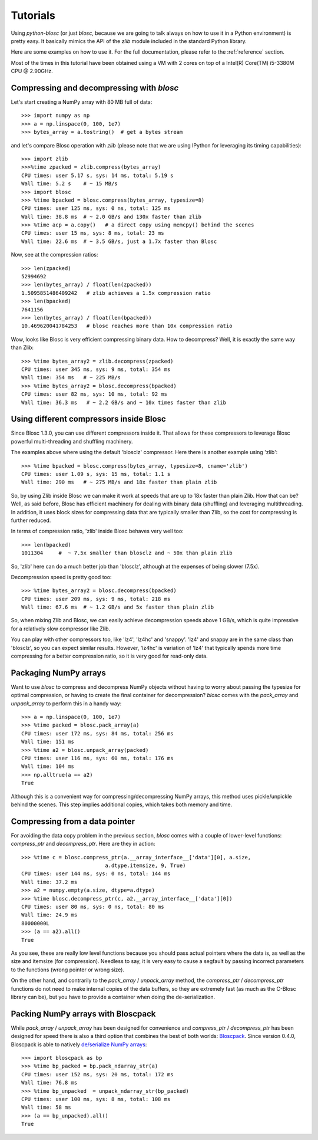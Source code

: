 ---------
Tutorials
---------

Using `python-blosc` (or just `blosc`, because we are going to talk always on
how to use it in a Python environment) is pretty easy.  It basically mimics
the API of the `zlib` module included in the standard Python library.

Here are some examples on how to use it.  For the full documentation, please
refer to the :ref:`reference` section.

Most of the times in this tutorial have been obtained using a VM with 2 cores
on top of a Intel(R) Core(TM) i5-3380M CPU @ 2.90GHz.

Compressing and decompressing with `blosc`
==========================================

Let's start creating a NumPy array with 80 MB full of data::

  >>> import numpy as np
  >>> a = np.linspace(0, 100, 1e7)
  >>> bytes_array = a.tostring()  # get a bytes stream

and let's compare Blosc operation with `zlib` (please note that we are
using IPython for leveraging its timing capabilities)::

  >>> import zlib
  >>>%time zpacked = zlib.compress(bytes_array)
  CPU times: user 5.17 s, sys: 14 ms, total: 5.19 s
  Wall time: 5.2 s    # ~ 15 MB/s
  >>> import blosc
  >>> %time bpacked = blosc.compress(bytes_array, typesize=8)
  CPU times: user 125 ms, sys: 0 ns, total: 125 ms
  Wall time: 38.8 ms  # ~ 2.0 GB/s and 130x faster than zlib
  >>> %time acp = a.copy()   # a direct copy using memcpy() behind the scenes
  CPU times: user 15 ms, sys: 8 ms, total: 23 ms
  Wall time: 22.6 ms  # ~ 3.5 GB/s, just a 1.7x faster than Blosc

Now, see at the compression ratios::

  >>> len(zpacked)
  52994692
  >>> len(bytes_array) / float(len(zpacked))
  1.5095851486409242   # zlib achieves a 1.5x compression ratio
  >>> len(bpacked)
  7641156
  >>> len(bytes_array) / float(len(bpacked))
  10.469620041784253   # blosc reaches more than 10x compression ratio

Wow, looks like Blosc is very efficient compressing binary data.  How
to decompress?  Well, it is exactly the same way than Zlib::

  >>> %time bytes_array2 = zlib.decompress(zpacked)
  CPU times: user 345 ms, sys: 9 ms, total: 354 ms
  Wall time: 354 ms   # ~ 225 MB/s
  >>> %time bytes_array2 = blosc.decompress(bpacked)
  CPU times: user 82 ms, sys: 10 ms, total: 92 ms
  Wall time: 36.3 ms   # ~ 2.2 GB/s and ~ 10x times faster than zlib


Using different compressors inside Blosc
========================================

Since Blosc 1.3.0, you can use different compressors inside it.  That
allows for these compressors to leverage Blosc powerful
multi-threading and shuffling machinery.

The examples above where using the default 'blosclz' compressor.  Here
there is another example using 'zlib'::

  >>> %time bpacked = blosc.compress(bytes_array, typesize=8, cname='zlib')
  CPU times: user 1.09 s, sys: 15 ms, total: 1.1 s
  Wall time: 290 ms   # ~ 275 MB/s and 18x faster than plain zlib

So, by using Zlib inside Blosc we can make it work at speeds that are
up to 18x faster than plain Zlib.  How that can be?  Well, as said
before, Blosc has efficient machinery for dealing with binary data
(shuffling) and leveraging multithreading.  In addition, it uses block
sizes for compressing data that are typically smaller than Zlib, so
the cost for compressing is further reduced.

In terms of compression ratio, 'zlib' inside Blosc behaves very well
too::

  >>> len(bpacked)
  1011304     #  ~ 7.5x smaller than blosclz and ~ 50x than plain zlib

So, 'zlib' here can do a much better job than 'blosclz', although at
the expenses of being slower (7.5x).

Decompression speed is pretty good too::

  >>> %time bytes_array2 = blosc.decompress(bpacked)
  CPU times: user 209 ms, sys: 9 ms, total: 218 ms
  Wall time: 67.6 ms  # ~ 1.2 GB/s and 5x faster than plain zlib

So, when mixing Zlib and Blosc, we can easily achieve decompression
speeds above 1 GB/s, which is quite impressive for a relatively slow
compressor like Zlib.

You can play with other compressors too, like 'lz4', 'lz4hc' and
'snappy'. 'lz4' and snappy are in the same class than 'blosclz', so
you can expect similar results.  However, 'lz4hc' is variation of
'lz4' that typically spends more time compressing for a better
compression ratio, so it is very good for read-only data.


Packaging NumPy arrays
======================

Want to use `blosc` to compress and decompress NumPy objects without having to
worry about passing the typesize for optimal compression, or having to create
the final container for decompression?  `blosc` comes with the `pack_array`
and `unpack_array` to perform this in a handy way::

  >>> a = np.linspace(0, 100, 1e7)
  >>> %time packed = blosc.pack_array(a)
  CPU times: user 172 ms, sys: 84 ms, total: 256 ms
  Wall time: 151 ms
  >>> %time a2 = blosc.unpack_array(packed)
  CPU times: user 116 ms, sys: 60 ms, total: 176 ms
  Wall time: 104 ms
  >>> np.alltrue(a == a2)
  True

Although this is a convenient way for compressing/decompressing NumPy
arrays, this method uses pickle/unpickle behind the scenes.  This step
implies additional copies, which takes both memory and time.


Compressing from a data pointer
===============================

For avoiding the data copy problem in the previous section, `blosc`
comes with a couple of lower-level functions: `compress_ptr` and
`decompress_ptr`.  Here are they in action::

  >>> %time c = blosc.compress_ptr(a.__array_interface__['data'][0], a.size,
                             a.dtype.itemsize, 9, True)
  CPU times: user 144 ms, sys: 0 ns, total: 144 ms
  Wall time: 37.2 ms
  >>> a2 = numpy.empty(a.size, dtype=a.dtype)
  >>> %time blosc.decompress_ptr(c, a2.__array_interface__['data'][0])
  CPU times: user 80 ms, sys: 0 ns, total: 80 ms
  Wall time: 24.9 ms
  80000000L
  >>> (a == a2).all()
  True

As you see, these are really low level functions because you should
pass actual pointers where the data is, as well as the size and
itemsize (for compression).  Needless to say, it is very easy to cause
a segfault by passing incorrect parameters to the functions (wrong
pointer or wrong size).

On the other hand, and contrarily to the `pack_array` / `unpack_array`
method, the `compress_ptr` / `decompress_ptr` functions do not need to
make internal copies of the data buffers, so they are extremely fast
(as much as the C-Blosc library can be), but you have to provide a
container when doing the de-serialization. 

Packing NumPy arrays with Bloscpack
===================================

While `pack_array` / `unpack_array` has been designed for convenience and
`compress_ptr` / `decompress_ptr` has been designed for speed there is also a
third option that combines the best of both worlds: `Bloscpack
<https://github.com/esc/bloscpack>`_. Since version 0.4.0, Bloscpack is able to
natively  `de/serialize NumPy arrays <https://github.com/esc/bloscpack#numpy>`_::

  >>> import bloscpack as bp
  >>> %time bp_packed = bp.pack_ndarray_str(a)
  CPU times: user 152 ms, sys: 20 ms, total: 172 ms
  Wall time: 76.8 ms
  >>> %time bp_unpacked  = unpack_ndarray_str(bp_packed)
  CPU times: user 100 ms, sys: 8 ms, total: 108 ms
  Wall time: 58 ms
  >>> (a == bp_unpacked).all()
  True
